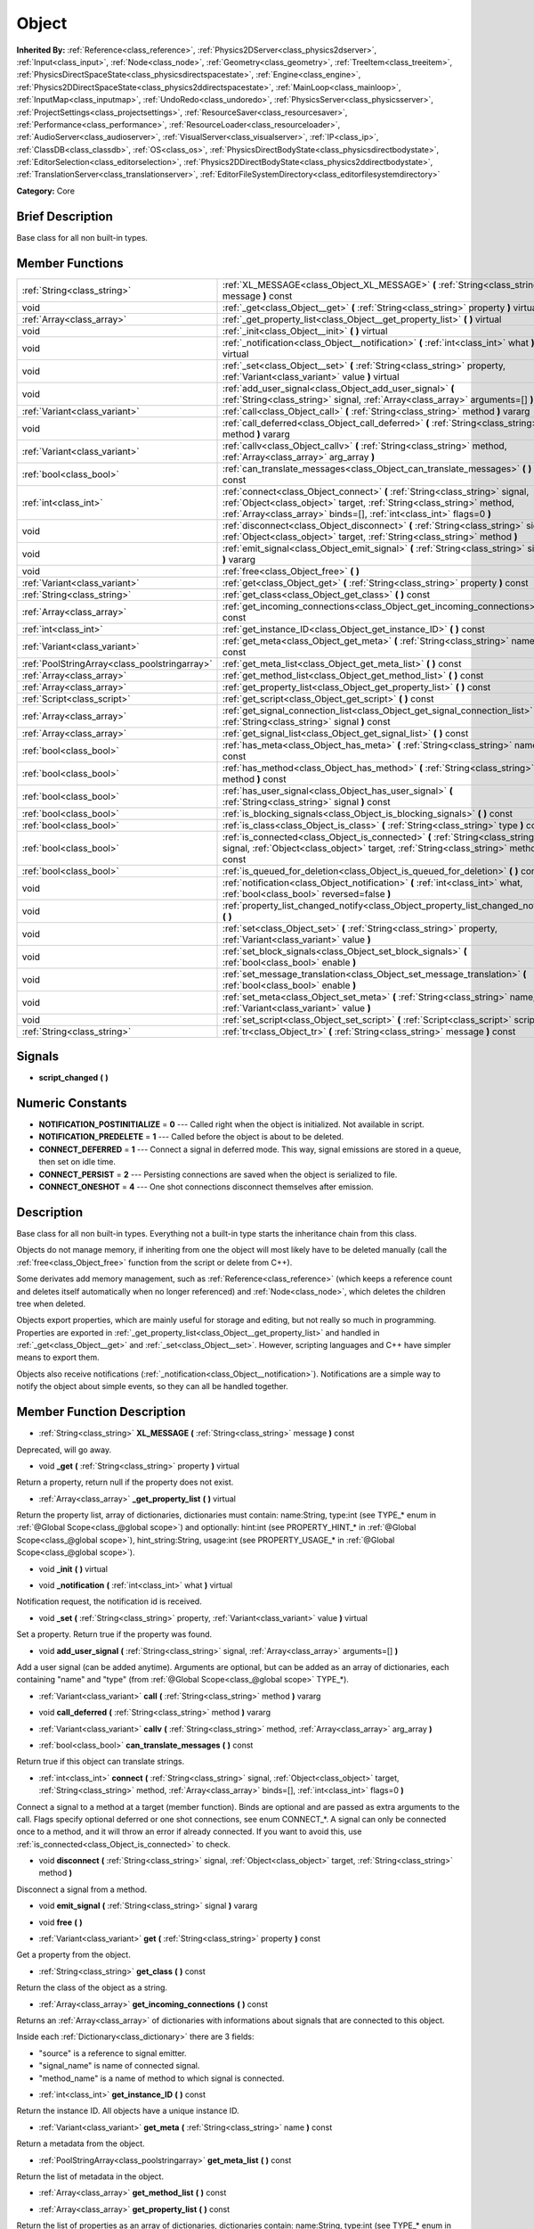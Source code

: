 .. Generated automatically by doc/tools/makerst.py in Godot's source tree.
.. DO NOT EDIT THIS FILE, but the doc/base/classes.xml source instead.

.. _class_Object:

Object
======

**Inherited By:** :ref:`Reference<class_reference>`, :ref:`Physics2DServer<class_physics2dserver>`, :ref:`Input<class_input>`, :ref:`Node<class_node>`, :ref:`Geometry<class_geometry>`, :ref:`TreeItem<class_treeitem>`, :ref:`PhysicsDirectSpaceState<class_physicsdirectspacestate>`, :ref:`Engine<class_engine>`, :ref:`Physics2DDirectSpaceState<class_physics2ddirectspacestate>`, :ref:`MainLoop<class_mainloop>`, :ref:`InputMap<class_inputmap>`, :ref:`UndoRedo<class_undoredo>`, :ref:`PhysicsServer<class_physicsserver>`, :ref:`ProjectSettings<class_projectsettings>`, :ref:`ResourceSaver<class_resourcesaver>`, :ref:`Performance<class_performance>`, :ref:`ResourceLoader<class_resourceloader>`, :ref:`AudioServer<class_audioserver>`, :ref:`VisualServer<class_visualserver>`, :ref:`IP<class_ip>`, :ref:`ClassDB<class_classdb>`, :ref:`OS<class_os>`, :ref:`PhysicsDirectBodyState<class_physicsdirectbodystate>`, :ref:`EditorSelection<class_editorselection>`, :ref:`Physics2DDirectBodyState<class_physics2ddirectbodystate>`, :ref:`TranslationServer<class_translationserver>`, :ref:`EditorFileSystemDirectory<class_editorfilesystemdirectory>`

**Category:** Core

Brief Description
-----------------

Base class for all non built-in types.

Member Functions
----------------

+------------------------------------------------+----------------------------------------------------------------------------------------------------------------------------------------------------------------------------------------------------------------------------------+
| :ref:`String<class_string>`                    | :ref:`XL_MESSAGE<class_Object_XL_MESSAGE>`  **(** :ref:`String<class_string>` message  **)** const                                                                                                                               |
+------------------------------------------------+----------------------------------------------------------------------------------------------------------------------------------------------------------------------------------------------------------------------------------+
| void                                           | :ref:`_get<class_Object__get>`  **(** :ref:`String<class_string>` property  **)** virtual                                                                                                                                        |
+------------------------------------------------+----------------------------------------------------------------------------------------------------------------------------------------------------------------------------------------------------------------------------------+
| :ref:`Array<class_array>`                      | :ref:`_get_property_list<class_Object__get_property_list>`  **(** **)** virtual                                                                                                                                                  |
+------------------------------------------------+----------------------------------------------------------------------------------------------------------------------------------------------------------------------------------------------------------------------------------+
| void                                           | :ref:`_init<class_Object__init>`  **(** **)** virtual                                                                                                                                                                            |
+------------------------------------------------+----------------------------------------------------------------------------------------------------------------------------------------------------------------------------------------------------------------------------------+
| void                                           | :ref:`_notification<class_Object__notification>`  **(** :ref:`int<class_int>` what  **)** virtual                                                                                                                                |
+------------------------------------------------+----------------------------------------------------------------------------------------------------------------------------------------------------------------------------------------------------------------------------------+
| void                                           | :ref:`_set<class_Object__set>`  **(** :ref:`String<class_string>` property, :ref:`Variant<class_variant>` value  **)** virtual                                                                                                   |
+------------------------------------------------+----------------------------------------------------------------------------------------------------------------------------------------------------------------------------------------------------------------------------------+
| void                                           | :ref:`add_user_signal<class_Object_add_user_signal>`  **(** :ref:`String<class_string>` signal, :ref:`Array<class_array>` arguments=[]  **)**                                                                                    |
+------------------------------------------------+----------------------------------------------------------------------------------------------------------------------------------------------------------------------------------------------------------------------------------+
| :ref:`Variant<class_variant>`                  | :ref:`call<class_Object_call>`  **(** :ref:`String<class_string>` method  **)** vararg                                                                                                                                           |
+------------------------------------------------+----------------------------------------------------------------------------------------------------------------------------------------------------------------------------------------------------------------------------------+
| void                                           | :ref:`call_deferred<class_Object_call_deferred>`  **(** :ref:`String<class_string>` method  **)** vararg                                                                                                                         |
+------------------------------------------------+----------------------------------------------------------------------------------------------------------------------------------------------------------------------------------------------------------------------------------+
| :ref:`Variant<class_variant>`                  | :ref:`callv<class_Object_callv>`  **(** :ref:`String<class_string>` method, :ref:`Array<class_array>` arg_array  **)**                                                                                                           |
+------------------------------------------------+----------------------------------------------------------------------------------------------------------------------------------------------------------------------------------------------------------------------------------+
| :ref:`bool<class_bool>`                        | :ref:`can_translate_messages<class_Object_can_translate_messages>`  **(** **)** const                                                                                                                                            |
+------------------------------------------------+----------------------------------------------------------------------------------------------------------------------------------------------------------------------------------------------------------------------------------+
| :ref:`int<class_int>`                          | :ref:`connect<class_Object_connect>`  **(** :ref:`String<class_string>` signal, :ref:`Object<class_object>` target, :ref:`String<class_string>` method, :ref:`Array<class_array>` binds=[], :ref:`int<class_int>` flags=0  **)** |
+------------------------------------------------+----------------------------------------------------------------------------------------------------------------------------------------------------------------------------------------------------------------------------------+
| void                                           | :ref:`disconnect<class_Object_disconnect>`  **(** :ref:`String<class_string>` signal, :ref:`Object<class_object>` target, :ref:`String<class_string>` method  **)**                                                              |
+------------------------------------------------+----------------------------------------------------------------------------------------------------------------------------------------------------------------------------------------------------------------------------------+
| void                                           | :ref:`emit_signal<class_Object_emit_signal>`  **(** :ref:`String<class_string>` signal  **)** vararg                                                                                                                             |
+------------------------------------------------+----------------------------------------------------------------------------------------------------------------------------------------------------------------------------------------------------------------------------------+
| void                                           | :ref:`free<class_Object_free>`  **(** **)**                                                                                                                                                                                      |
+------------------------------------------------+----------------------------------------------------------------------------------------------------------------------------------------------------------------------------------------------------------------------------------+
| :ref:`Variant<class_variant>`                  | :ref:`get<class_Object_get>`  **(** :ref:`String<class_string>` property  **)** const                                                                                                                                            |
+------------------------------------------------+----------------------------------------------------------------------------------------------------------------------------------------------------------------------------------------------------------------------------------+
| :ref:`String<class_string>`                    | :ref:`get_class<class_Object_get_class>`  **(** **)** const                                                                                                                                                                      |
+------------------------------------------------+----------------------------------------------------------------------------------------------------------------------------------------------------------------------------------------------------------------------------------+
| :ref:`Array<class_array>`                      | :ref:`get_incoming_connections<class_Object_get_incoming_connections>`  **(** **)** const                                                                                                                                        |
+------------------------------------------------+----------------------------------------------------------------------------------------------------------------------------------------------------------------------------------------------------------------------------------+
| :ref:`int<class_int>`                          | :ref:`get_instance_ID<class_Object_get_instance_ID>`  **(** **)** const                                                                                                                                                          |
+------------------------------------------------+----------------------------------------------------------------------------------------------------------------------------------------------------------------------------------------------------------------------------------+
| :ref:`Variant<class_variant>`                  | :ref:`get_meta<class_Object_get_meta>`  **(** :ref:`String<class_string>` name  **)** const                                                                                                                                      |
+------------------------------------------------+----------------------------------------------------------------------------------------------------------------------------------------------------------------------------------------------------------------------------------+
| :ref:`PoolStringArray<class_poolstringarray>`  | :ref:`get_meta_list<class_Object_get_meta_list>`  **(** **)** const                                                                                                                                                              |
+------------------------------------------------+----------------------------------------------------------------------------------------------------------------------------------------------------------------------------------------------------------------------------------+
| :ref:`Array<class_array>`                      | :ref:`get_method_list<class_Object_get_method_list>`  **(** **)** const                                                                                                                                                          |
+------------------------------------------------+----------------------------------------------------------------------------------------------------------------------------------------------------------------------------------------------------------------------------------+
| :ref:`Array<class_array>`                      | :ref:`get_property_list<class_Object_get_property_list>`  **(** **)** const                                                                                                                                                      |
+------------------------------------------------+----------------------------------------------------------------------------------------------------------------------------------------------------------------------------------------------------------------------------------+
| :ref:`Script<class_script>`                    | :ref:`get_script<class_Object_get_script>`  **(** **)** const                                                                                                                                                                    |
+------------------------------------------------+----------------------------------------------------------------------------------------------------------------------------------------------------------------------------------------------------------------------------------+
| :ref:`Array<class_array>`                      | :ref:`get_signal_connection_list<class_Object_get_signal_connection_list>`  **(** :ref:`String<class_string>` signal  **)** const                                                                                                |
+------------------------------------------------+----------------------------------------------------------------------------------------------------------------------------------------------------------------------------------------------------------------------------------+
| :ref:`Array<class_array>`                      | :ref:`get_signal_list<class_Object_get_signal_list>`  **(** **)** const                                                                                                                                                          |
+------------------------------------------------+----------------------------------------------------------------------------------------------------------------------------------------------------------------------------------------------------------------------------------+
| :ref:`bool<class_bool>`                        | :ref:`has_meta<class_Object_has_meta>`  **(** :ref:`String<class_string>` name  **)** const                                                                                                                                      |
+------------------------------------------------+----------------------------------------------------------------------------------------------------------------------------------------------------------------------------------------------------------------------------------+
| :ref:`bool<class_bool>`                        | :ref:`has_method<class_Object_has_method>`  **(** :ref:`String<class_string>` method  **)** const                                                                                                                                |
+------------------------------------------------+----------------------------------------------------------------------------------------------------------------------------------------------------------------------------------------------------------------------------------+
| :ref:`bool<class_bool>`                        | :ref:`has_user_signal<class_Object_has_user_signal>`  **(** :ref:`String<class_string>` signal  **)** const                                                                                                                      |
+------------------------------------------------+----------------------------------------------------------------------------------------------------------------------------------------------------------------------------------------------------------------------------------+
| :ref:`bool<class_bool>`                        | :ref:`is_blocking_signals<class_Object_is_blocking_signals>`  **(** **)** const                                                                                                                                                  |
+------------------------------------------------+----------------------------------------------------------------------------------------------------------------------------------------------------------------------------------------------------------------------------------+
| :ref:`bool<class_bool>`                        | :ref:`is_class<class_Object_is_class>`  **(** :ref:`String<class_string>` type  **)** const                                                                                                                                      |
+------------------------------------------------+----------------------------------------------------------------------------------------------------------------------------------------------------------------------------------------------------------------------------------+
| :ref:`bool<class_bool>`                        | :ref:`is_connected<class_Object_is_connected>`  **(** :ref:`String<class_string>` signal, :ref:`Object<class_object>` target, :ref:`String<class_string>` method  **)** const                                                    |
+------------------------------------------------+----------------------------------------------------------------------------------------------------------------------------------------------------------------------------------------------------------------------------------+
| :ref:`bool<class_bool>`                        | :ref:`is_queued_for_deletion<class_Object_is_queued_for_deletion>`  **(** **)** const                                                                                                                                            |
+------------------------------------------------+----------------------------------------------------------------------------------------------------------------------------------------------------------------------------------------------------------------------------------+
| void                                           | :ref:`notification<class_Object_notification>`  **(** :ref:`int<class_int>` what, :ref:`bool<class_bool>` reversed=false  **)**                                                                                                  |
+------------------------------------------------+----------------------------------------------------------------------------------------------------------------------------------------------------------------------------------------------------------------------------------+
| void                                           | :ref:`property_list_changed_notify<class_Object_property_list_changed_notify>`  **(** **)**                                                                                                                                      |
+------------------------------------------------+----------------------------------------------------------------------------------------------------------------------------------------------------------------------------------------------------------------------------------+
| void                                           | :ref:`set<class_Object_set>`  **(** :ref:`String<class_string>` property, :ref:`Variant<class_variant>` value  **)**                                                                                                             |
+------------------------------------------------+----------------------------------------------------------------------------------------------------------------------------------------------------------------------------------------------------------------------------------+
| void                                           | :ref:`set_block_signals<class_Object_set_block_signals>`  **(** :ref:`bool<class_bool>` enable  **)**                                                                                                                            |
+------------------------------------------------+----------------------------------------------------------------------------------------------------------------------------------------------------------------------------------------------------------------------------------+
| void                                           | :ref:`set_message_translation<class_Object_set_message_translation>`  **(** :ref:`bool<class_bool>` enable  **)**                                                                                                                |
+------------------------------------------------+----------------------------------------------------------------------------------------------------------------------------------------------------------------------------------------------------------------------------------+
| void                                           | :ref:`set_meta<class_Object_set_meta>`  **(** :ref:`String<class_string>` name, :ref:`Variant<class_variant>` value  **)**                                                                                                       |
+------------------------------------------------+----------------------------------------------------------------------------------------------------------------------------------------------------------------------------------------------------------------------------------+
| void                                           | :ref:`set_script<class_Object_set_script>`  **(** :ref:`Script<class_script>` script  **)**                                                                                                                                      |
+------------------------------------------------+----------------------------------------------------------------------------------------------------------------------------------------------------------------------------------------------------------------------------------+
| :ref:`String<class_string>`                    | :ref:`tr<class_Object_tr>`  **(** :ref:`String<class_string>` message  **)** const                                                                                                                                               |
+------------------------------------------------+----------------------------------------------------------------------------------------------------------------------------------------------------------------------------------------------------------------------------------+

Signals
-------

-  **script_changed**  **(** **)**

Numeric Constants
-----------------

- **NOTIFICATION_POSTINITIALIZE** = **0** --- Called right when the object is initialized. Not available in script.
- **NOTIFICATION_PREDELETE** = **1** --- Called before the object is about to be deleted.
- **CONNECT_DEFERRED** = **1** --- Connect a signal in deferred mode. This way, signal emissions are stored in a queue, then set on idle time.
- **CONNECT_PERSIST** = **2** --- Persisting connections are saved when the object is serialized to file.
- **CONNECT_ONESHOT** = **4** --- One shot connections disconnect themselves after emission.

Description
-----------

Base class for all non built-in types. Everything not a built-in type starts the inheritance chain from this class.

Objects do not manage memory, if inheriting from one the object will most likely have to be deleted manually (call the :ref:`free<class_Object_free>` function from the script or delete from C++).

Some derivates add memory management, such as :ref:`Reference<class_reference>` (which keeps a reference count and deletes itself automatically when no longer referenced) and :ref:`Node<class_node>`, which deletes the children tree when deleted.

Objects export properties, which are mainly useful for storage and editing, but not really so much in programming. Properties are exported in :ref:`_get_property_list<class_Object__get_property_list>` and handled in :ref:`_get<class_Object__get>` and :ref:`_set<class_Object__set>`. However, scripting languages and C++ have simpler means to export them.

Objects also receive notifications (:ref:`_notification<class_Object__notification>`). Notifications are a simple way to notify the object about simple events, so they can all be handled together.

Member Function Description
---------------------------

.. _class_Object_XL_MESSAGE:

- :ref:`String<class_string>`  **XL_MESSAGE**  **(** :ref:`String<class_string>` message  **)** const

Deprecated, will go away.

.. _class_Object__get:

- void  **_get**  **(** :ref:`String<class_string>` property  **)** virtual

Return a property, return null if the property does not exist.

.. _class_Object__get_property_list:

- :ref:`Array<class_array>`  **_get_property_list**  **(** **)** virtual

Return the property list, array of dictionaries, dictionaries must contain: name:String, type:int (see TYPE\_\* enum in :ref:`@Global Scope<class_@global scope>`) and optionally: hint:int (see PROPERTY_HINT\_\* in :ref:`@Global Scope<class_@global scope>`), hint_string:String, usage:int (see PROPERTY_USAGE\_\* in :ref:`@Global Scope<class_@global scope>`).

.. _class_Object__init:

- void  **_init**  **(** **)** virtual

.. _class_Object__notification:

- void  **_notification**  **(** :ref:`int<class_int>` what  **)** virtual

Notification request, the notification id is received.

.. _class_Object__set:

- void  **_set**  **(** :ref:`String<class_string>` property, :ref:`Variant<class_variant>` value  **)** virtual

Set a property. Return true if the property was found.

.. _class_Object_add_user_signal:

- void  **add_user_signal**  **(** :ref:`String<class_string>` signal, :ref:`Array<class_array>` arguments=[]  **)**

Add a user signal (can be added anytime). Arguments are optional, but can be added as an array of dictionaries, each containing "name" and "type" (from :ref:`@Global Scope<class_@global scope>` TYPE\_\*).

.. _class_Object_call:

- :ref:`Variant<class_variant>`  **call**  **(** :ref:`String<class_string>` method  **)** vararg

.. _class_Object_call_deferred:

- void  **call_deferred**  **(** :ref:`String<class_string>` method  **)** vararg

.. _class_Object_callv:

- :ref:`Variant<class_variant>`  **callv**  **(** :ref:`String<class_string>` method, :ref:`Array<class_array>` arg_array  **)**

.. _class_Object_can_translate_messages:

- :ref:`bool<class_bool>`  **can_translate_messages**  **(** **)** const

Return true if this object can translate strings.

.. _class_Object_connect:

- :ref:`int<class_int>`  **connect**  **(** :ref:`String<class_string>` signal, :ref:`Object<class_object>` target, :ref:`String<class_string>` method, :ref:`Array<class_array>` binds=[], :ref:`int<class_int>` flags=0  **)**

Connect a signal to a method at a target (member function). Binds are optional and are passed as extra arguments to the call. Flags specify optional deferred or one shot connections, see enum CONNECT\_\*. A signal can only be connected once to a method, and it will throw an error if already connected. If you want to avoid this, use :ref:`is_connected<class_Object_is_connected>` to check.

.. _class_Object_disconnect:

- void  **disconnect**  **(** :ref:`String<class_string>` signal, :ref:`Object<class_object>` target, :ref:`String<class_string>` method  **)**

Disconnect a signal from a method.

.. _class_Object_emit_signal:

- void  **emit_signal**  **(** :ref:`String<class_string>` signal  **)** vararg

.. _class_Object_free:

- void  **free**  **(** **)**

.. _class_Object_get:

- :ref:`Variant<class_variant>`  **get**  **(** :ref:`String<class_string>` property  **)** const

Get a property from the object.

.. _class_Object_get_class:

- :ref:`String<class_string>`  **get_class**  **(** **)** const

Return the class of the object as a string.

.. _class_Object_get_incoming_connections:

- :ref:`Array<class_array>`  **get_incoming_connections**  **(** **)** const

Returns an :ref:`Array<class_array>` of dictionaries with informations about signals that are connected to this object.

Inside each :ref:`Dictionary<class_dictionary>` there are 3 fields:

- "source" is a reference to signal emitter.

- "signal_name" is name of connected signal.

- "method_name" is a name of method to which signal is connected.

.. _class_Object_get_instance_ID:

- :ref:`int<class_int>`  **get_instance_ID**  **(** **)** const

Return the instance ID. All objects have a unique instance ID.

.. _class_Object_get_meta:

- :ref:`Variant<class_variant>`  **get_meta**  **(** :ref:`String<class_string>` name  **)** const

Return a metadata from the object.

.. _class_Object_get_meta_list:

- :ref:`PoolStringArray<class_poolstringarray>`  **get_meta_list**  **(** **)** const

Return the list of metadata in the object.

.. _class_Object_get_method_list:

- :ref:`Array<class_array>`  **get_method_list**  **(** **)** const

.. _class_Object_get_property_list:

- :ref:`Array<class_array>`  **get_property_list**  **(** **)** const

Return the list of properties as an array of dictionaries, dictionaries contain: name:String, type:int (see TYPE\_\* enum in :ref:`@Global Scope<class_@global scope>`) and optionally: hint:int (see PROPERTY_HINT\_\* in :ref:`@Global Scope<class_@global scope>`), hint_string:String, usage:int (see PROPERTY_USAGE\_\* in :ref:`@Global Scope<class_@global scope>`).

.. _class_Object_get_script:

- :ref:`Script<class_script>`  **get_script**  **(** **)** const

Return the object script (or null if it doesn't have one).

.. _class_Object_get_signal_connection_list:

- :ref:`Array<class_array>`  **get_signal_connection_list**  **(** :ref:`String<class_string>` signal  **)** const

.. _class_Object_get_signal_list:

- :ref:`Array<class_array>`  **get_signal_list**  **(** **)** const

Return the list of signals as an array of dictionaries.

.. _class_Object_has_meta:

- :ref:`bool<class_bool>`  **has_meta**  **(** :ref:`String<class_string>` name  **)** const

Return true if a metadata is found with the requested name.

.. _class_Object_has_method:

- :ref:`bool<class_bool>`  **has_method**  **(** :ref:`String<class_string>` method  **)** const

.. _class_Object_has_user_signal:

- :ref:`bool<class_bool>`  **has_user_signal**  **(** :ref:`String<class_string>` signal  **)** const

.. _class_Object_is_blocking_signals:

- :ref:`bool<class_bool>`  **is_blocking_signals**  **(** **)** const

Return true if signal emission blocking is enabled.

.. _class_Object_is_class:

- :ref:`bool<class_bool>`  **is_class**  **(** :ref:`String<class_string>` type  **)** const

Check the class of the object against a string (including inheritance).

.. _class_Object_is_connected:

- :ref:`bool<class_bool>`  **is_connected**  **(** :ref:`String<class_string>` signal, :ref:`Object<class_object>` target, :ref:`String<class_string>` method  **)** const

Return true if a connection exists for a given signal and target/method.

.. _class_Object_is_queued_for_deletion:

- :ref:`bool<class_bool>`  **is_queued_for_deletion**  **(** **)** const

.. _class_Object_notification:

- void  **notification**  **(** :ref:`int<class_int>` what, :ref:`bool<class_bool>` reversed=false  **)**

Notify the object of something.

.. _class_Object_property_list_changed_notify:

- void  **property_list_changed_notify**  **(** **)**

.. _class_Object_set:

- void  **set**  **(** :ref:`String<class_string>` property, :ref:`Variant<class_variant>` value  **)**

Set property into the object.

.. _class_Object_set_block_signals:

- void  **set_block_signals**  **(** :ref:`bool<class_bool>` enable  **)**

If set to true, signal emission is blocked.

.. _class_Object_set_message_translation:

- void  **set_message_translation**  **(** :ref:`bool<class_bool>` enable  **)**

Set true if this object can translate strings (in calls to tr() ). Default is true.

.. _class_Object_set_meta:

- void  **set_meta**  **(** :ref:`String<class_string>` name, :ref:`Variant<class_variant>` value  **)**

Set a metadata into the object. Metadata is serialized. Metadata can be *anything*.

.. _class_Object_set_script:

- void  **set_script**  **(** :ref:`Script<class_script>` script  **)**

Set a script into the object, scripts extend the object functionality.

.. _class_Object_tr:

- :ref:`String<class_string>`  **tr**  **(** :ref:`String<class_string>` message  **)** const

Translate a message. Only works in message translation is enabled (which is by default). See :ref:`set_message_translation<class_Object_set_message_translation>`.


